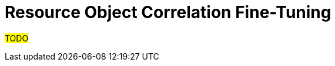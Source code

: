 = Resource Object Correlation Fine-Tuning
:page-since: "4.7"
:page-upkeep-status: green

#TODO#

// Typical questions to be asked during tuning the correlation configuration:
//
// * What will be the correlation/synchronization situation (no owner, existing owner, disputed owner, or already linked owner) for all or selected shadows?
// And who are the candidate owners?
// * How many shadows would have changed their correlation/synchronization situation after a particular change is done in the classification configuration?
// (Or simply after an updated correlation configuration is applied.)
// Which ones will that be?
// How many and which ones of them are already in the "production" state?
// How many and which ones of them are already linked to a user?
//
// The fine-tuning of the correlation process ends by marking this part of resource configuration as "in production"footnote:[Again, the terminology is unclear yet.].
// After the next run of an appropriate synchronization task, the correlation is executed in production mode, and shadow's synchronization situation is determined for good.footnote:[Other effects are to be decided: The shadow can be linked to its owner. It can be also turned to the "production" mode.]
